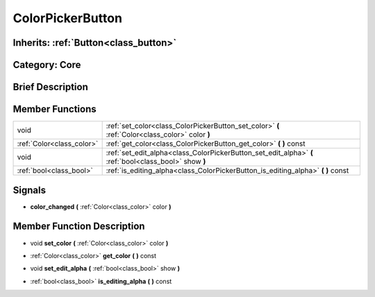 .. _class_ColorPickerButton:

ColorPickerButton
=================

Inherits: :ref:`Button<class_button>`
-------------------------------------

Category: Core
--------------

Brief Description
-----------------



Member Functions
----------------

+----------------------------+----------------------------------------------------------------------------------------------------------+
| void                       | :ref:`set_color<class_ColorPickerButton_set_color>`  **(** :ref:`Color<class_color>` color  **)**        |
+----------------------------+----------------------------------------------------------------------------------------------------------+
| :ref:`Color<class_color>`  | :ref:`get_color<class_ColorPickerButton_get_color>`  **(** **)** const                                   |
+----------------------------+----------------------------------------------------------------------------------------------------------+
| void                       | :ref:`set_edit_alpha<class_ColorPickerButton_set_edit_alpha>`  **(** :ref:`bool<class_bool>` show  **)** |
+----------------------------+----------------------------------------------------------------------------------------------------------+
| :ref:`bool<class_bool>`    | :ref:`is_editing_alpha<class_ColorPickerButton_is_editing_alpha>`  **(** **)** const                     |
+----------------------------+----------------------------------------------------------------------------------------------------------+

Signals
-------

-  **color_changed**  **(** :ref:`Color<class_color>` color  **)**

Member Function Description
---------------------------

.. _class_ColorPickerButton_set_color:

- void  **set_color**  **(** :ref:`Color<class_color>` color  **)**

.. _class_ColorPickerButton_get_color:

- :ref:`Color<class_color>`  **get_color**  **(** **)** const

.. _class_ColorPickerButton_set_edit_alpha:

- void  **set_edit_alpha**  **(** :ref:`bool<class_bool>` show  **)**

.. _class_ColorPickerButton_is_editing_alpha:

- :ref:`bool<class_bool>`  **is_editing_alpha**  **(** **)** const


